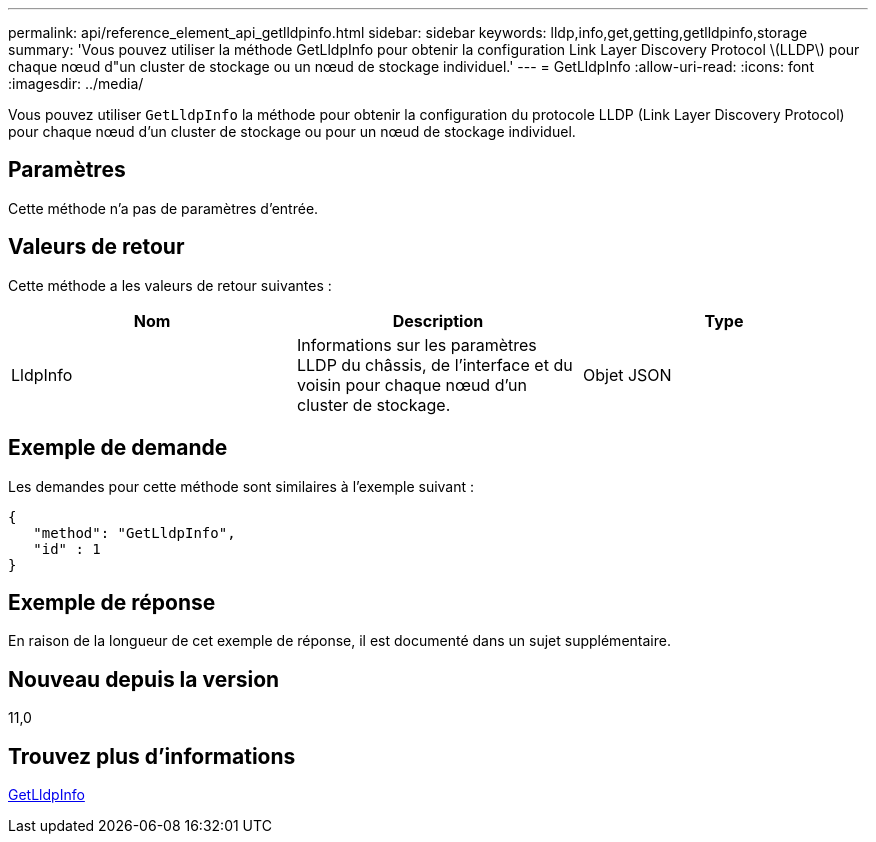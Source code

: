 ---
permalink: api/reference_element_api_getlldpinfo.html 
sidebar: sidebar 
keywords: lldp,info,get,getting,getlldpinfo,storage 
summary: 'Vous pouvez utiliser la méthode GetLldpInfo pour obtenir la configuration Link Layer Discovery Protocol \(LLDP\) pour chaque nœud d"un cluster de stockage ou un nœud de stockage individuel.' 
---
= GetLldpInfo
:allow-uri-read: 
:icons: font
:imagesdir: ../media/


[role="lead"]
Vous pouvez utiliser `GetLldpInfo` la méthode pour obtenir la configuration du protocole LLDP (Link Layer Discovery Protocol) pour chaque nœud d'un cluster de stockage ou pour un nœud de stockage individuel.



== Paramètres

Cette méthode n'a pas de paramètres d'entrée.



== Valeurs de retour

Cette méthode a les valeurs de retour suivantes :

|===
| Nom | Description | Type 


 a| 
LldpInfo
 a| 
Informations sur les paramètres LLDP du châssis, de l'interface et du voisin pour chaque nœud d'un cluster de stockage.
 a| 
Objet JSON

|===


== Exemple de demande

Les demandes pour cette méthode sont similaires à l'exemple suivant :

[listing]
----
{
   "method": "GetLldpInfo",
   "id" : 1
}
----


== Exemple de réponse

En raison de la longueur de cet exemple de réponse, il est documenté dans un sujet supplémentaire.



== Nouveau depuis la version

11,0



== Trouvez plus d'informations

xref:reference_element_api_response_example_getlldpinfo.adoc[GetLldpInfo]
